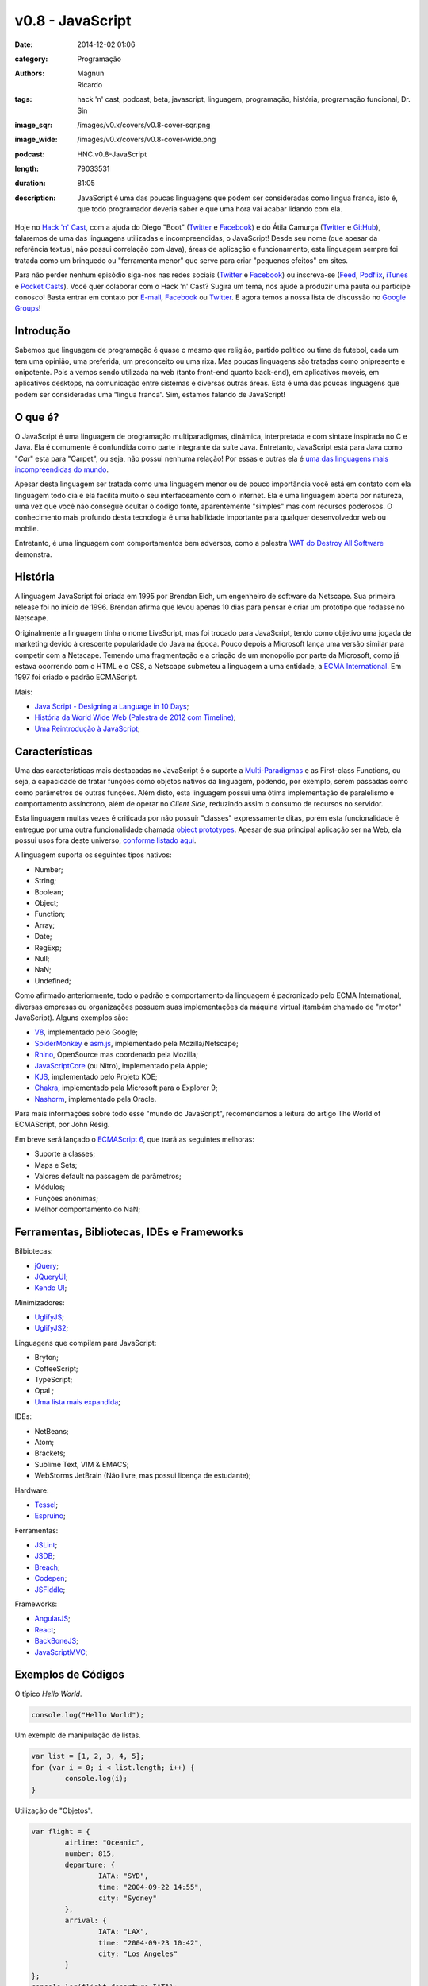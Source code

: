 v0.8 - JavaScript
#################
:date: 2014-12-02 01:06
:category: Programação
:authors: Magnun, Ricardo
:tags: hack 'n' cast, podcast, beta, javascript, linguagem, programação, história, programação funcional, Dr. Sin
:image_sqr: /images/v0.x/covers/v0.8-cover-sqr.png
:image_wide: /images/v0.x/covers/v0.8-cover-wide.png
:podcast: HNC.v0.8-JavaScript
:length: 79033531
:duration: 81:05
:description: JavaScript é uma das poucas linguagens que podem ser consideradas como lingua franca, isto é, que todo programador deveria saber e que uma hora vai acabar lidando com ela.

Hoje no `Hack 'n' Cast`_, com a ajuda do Diego "Boot" (|Twitter Diego|_ e |Facebook Diego|_) e do Átila Camurça (|Twitter Atila|_ e |GitHub Atila|_), falaremos de uma das linguagens utilizadas e incompreendidas, o JavaScript! Desde seu nome (que apesar da referência textual, não possui correlação com Java), áreas de aplicação e funcionamento, esta linguagem sempre foi tratada como um brinquedo ou "ferramenta menor" que serve para criar "pequenos efeitos" em sites. 

Para não perder nenhum episódio siga-nos nas redes sociais (`Twitter`_ e `Facebook`_) ou inscreva-se (`Feed`_, `Podflix`_, `iTunes`_ e `Pocket Casts`_). Você quer colaborar com o Hack 'n' Cast? Sugira um tema, nos ajude a produzir uma pauta ou participe conosco! Basta entrar em contato por `E-mail`_, `Facebook`_ ou `Twitter`_. E agora temos a nossa lista de discussão no `Google Groups`_!

.. more

Introdução
----------

Sabemos que linguagem de programação é quase o mesmo que religião, partido político ou time de futebol, cada um tem uma opinião, uma preferida, um preconceito ou uma rixa. Mas poucas linguagens são tratadas como onipresente e onipotente. Pois a vemos sendo utilizada na web (tanto front-end quanto back-end), em aplicativos moveis, em aplicativos desktops, na comunicação entre sistemas e diversas outras áreas. Esta é uma das poucas linguagens que podem ser consideradas uma “língua franca”. Sim, estamos falando de JavaScript!

O que é?
--------

O JavaScript é uma linguagem de programação multiparadigmas, dinâmica, interpretada e com sintaxe inspirada no C e Java. Ela é comumente é confundida como parte integrante da suíte Java. Entretanto, JavaScript está para Java como "*Car*" esta para "Carpet", ou seja, não possui nenhuma relação! Por essas e outras ela é `uma das linguagens mais incompreendidas do mundo`_.

Apesar desta linguagem ser tratada como uma linguagem menor ou de pouco importância você está em contato com ela linguagem todo dia e ela facilita muito o seu interfaceamento com o internet. Ela é uma linguagem aberta por natureza, uma vez que você não consegue ocultar o código fonte, aparentemente "simples" mas com recursos poderosos. O conhecimento mais profundo desta tecnologia é uma habilidade importante para qualquer desenvolvedor web ou mobile.

Entretanto, é uma linguagem com comportamentos bem adversos, como a palestra `WAT do Destroy All Software`_ demonstra.

História
--------

A linguagem JavaScript foi criada em 1995 por Brendan Eich, um engenheiro de software da Netscape. Sua primeira release foi no início de 1996. Brendan afirma que levou apenas 10 dias para pensar e criar um protótipo que rodasse no Netscape.

Originalmente a linguagem tinha o nome LiveScript, mas foi trocado para JavaScript, tendo como objetivo uma jogada de marketing devido à crescente popularidade do Java na época. Pouco depois a Microsoft lança uma versão similar para competir com a Netscape. Temendo uma fragmentação e a criação de um monopólio por parte da Microsoft, como já estava ocorrendo com o HTML e o CSS, a Netscape submeteu a linguagem a uma entidade, a `ECMA International`_. Em 1997 foi criado o padrão ECMAScript.

Mais:

- `Java Script - Designing a Language in 10 Days`_;
- `História da World Wide Web (Palestra de 2012 com Timeline)`_;
- `Uma Reintrodução à JavaScript`_;

Características
---------------

Uma das características mais destacadas no JavaScript é o suporte a `Multi-Paradigmas`_ e as First-class Functions, ou seja, a capacidade de tratar funções como objetos nativos da linguagem, podendo, por exemplo, serem passadas como como parâmetros de outras funções. Além disto, esta linguagem possui uma ótima implementação de paralelismo e comportamento assíncrono, além de operar no *Client Side*, reduzindo assim o consumo de recursos no servidor.

Esta linguagem muitas vezes é criticada por não possuir "classes" expressamente ditas, porém esta funcionalidade é entregue por uma outra funcionalidade chamada `object prototypes`_. Apesar de sua principal aplicação ser na Web, ela possui usos fora deste universo, `conforme listado aqui`_. 

A linguagem suporta os seguintes tipos nativos:

- Number;
- String;
- Boolean;
- Object;
- Function;
- Array;
- Date;
- RegExp;
- Null;
- NaN;
- Undefined;

Como afirmado anteriormente, todo o padrão e comportamento da linguagem é padronizado pelo ECMA International, diversas empresas ou organizações possuem suas implementações da máquina virtual (também chamado de "motor" JavaScript). Alguns exemplos são:

- `V8`_, implementado pelo Google;
- `SpiderMonkey`_ e `asm.js`_, implementado pela Mozilla/Netscape;
- `Rhino`_, OpenSource mas coordenado pela Mozilla;
- `JavaScriptCore`_ (ou Nitro), implementado pela Apple;
- `KJS`_, implementado pelo Projeto KDE;
- `Chakra`_, implementado pela Microsoft para o Explorer 9;
- `Nashorm`_, implementado pela Oracle.

Para mais informações sobre todo esse "mundo do JavaScript", recomendamos a leitura do artigo The World of ECMAScript, por John Resig.

Em breve será lançado o `ECMAScript 6`_, que trará as seguintes melhoras:

- Suporte a classes;
- Maps e Sets;
- Valores default na passagem de parâmetros;
- Módulos;
- Funções anônimas;
- Melhor comportamento do NaN;

Ferramentas, Bibliotecas, IDEs e Frameworks
-------------------------------------------

Bilbiotecas:

- `jQuery`_;
- `JQueryUI`_;
- `Kendo UI`_;

Minimizadores:

- `UglifyJS`_;
- `UglifyJS2`_;

Linguagens que compilam para JavaScript:

- Bryton;
- CoffeeScript;
- TypeScript;
- Opal ;
- `Uma lista mais expandida`_;

IDEs:

- NetBeans;
- Atom;
- Brackets;
- Sublime Text, VIM & EMACS;
- WebStorms JetBrain (Não livre, mas possui licença de estudante);

Hardware:

- `Tessel`_;
- `Espruino`_;

Ferramentas:

- `JSLint`_;
- `JSDB`_;
- `Breach`_;
- `Codepen`_;
- `JSFiddle`_;

Frameworks:

- `AngularJS`_;
- `React`_;
- `BackBoneJS`_;
- `JavaScriptMVC`_;

Exemplos de Códigos
-------------------

O típico *Hello World*.

.. code-block:: javascript

        console.log("Hello World");


Um exemplo de manipulação de listas.

.. code-block:: javascript

        var list = [1, 2, 3, 4, 5];
        for (var i = 0; i < list.length; i++) {
                console.log(i);
        }

Utilização de "Objetos".

.. code-block:: javascript

        var flight = {
                airline: "Oceanic",
                number: 815,
                departure: {
                        IATA: "SYD",
                        time: "2004-09-22 14:55",
                        city: "Sydney"
                },
                arrival: {
                        IATA: "LAX",
                        time: "2004-09-23 10:42",
                        city: "Los Angeles"
                }
        };
        console.log(flight.departure.IATA);

Uso de funções e seus "valores padrões" atuais.

.. code-block:: javascript

        function add(a, b) {
                return a + b;
        }

        var factorial = function factorial(i, a) {
                a = a || 1;
                if (i < 2) {
                        return a;
                }
                return factorial(i - 1, a * i);
        };
        console.log(factorial(4)); // 24


Trecho de código retirado do UnderscoreJS que demonstra todo o poder do JavaScript.

.. code-block:: javascript

        // The cornerstone, an `each` implementation, aka `forEach`.
        // Handles raw objects in addition to array-likes. Treats all
        // sparse array-likes as if they were dense.
        _.each = _.forEach = function(obj, iteratee, context) {
                if (obj == null) return obj;
                iteratee = createCallback(iteratee, context);
                var i, length = obj.length;
                if (length === +length) {
                        for (i = 0; i < length; i++) {
                        iteratee(obj[i], i, obj);
                        }
                } else {
                        var keys = _.keys(obj);
                        for (i = 0, length = keys.length; i < length; i++) {
                        iteratee(obj[keys[i]], keys[i], obj);
                        }
                }
                return obj;
        };


Fontes de Aprendizado
---------------------

Sites, Blogs e Twitters:

- `Página sobre Javscript do MDN (Mozilla Developer Network)`_;
- `Reintrodução ao Javascript`_;
- `Blog Pessoal de Douglas Crockford`_, autor do livro Javascript: The Good Parts, criador do JSON;
- `Criador do Javascript`_;
- `JavaScript Weekly`_;
- `Twitter do criador do jQuery`_;

Cursos:

- `JavaScript no CodeCademy`_;
- `JavaScript no CodeSchool`_;

Livros

- `Lista de livros gratuitos`_;
- `JavaScript, The Good Parts`_;
- `Secrets of the JavaScript Ninja`_;
- `Segredos do Ninja JavaScript`_;
- `Learning JavaScript Design Patterns`_ (Grátis para ler online);

.. class:: panel-body bg-info

        Na compra de qualquer livro na Novatec utilize o código **MINDBENDING** para conseguir 20% de desconto.

Outros Links Citados
--------------------

- `SIGE`_ (Projeto do Átila);
- `COMSOLID`_;
- `HackingnRoll`_;
- `Emulador de Nintendo 64`_;


Trilha Sonora
-------------

A trilha sonora deste episódio foi escolhida pelo Diego "Boot" e é uma homenagem ao Dr. Sin.

Dr. Sin (1993)
        - Emotional Catastrophe
        - Stone Cold Dead
        - Howlin' In The Shadows
        - Lonely World
        - Scream & Shout

Brutal (1995)
        - Karma
        - Isolated
        - Fire
        - Child of Sin

Insinity (1997)
        - Sometimes
        - Futebol, Mulher e Rock'n Roll
        - Zero

Dr. Sin II (2000)
        - Time After Time

.. Links genéricos
.. _Hack 'n' Cast: /pt/category/hack-n-cast
.. _uma das linguagens mais incompreendidas do mundo: http://javascript.crockford.com/javascript.html
.. _WAT do Destroy All Software: https://www.destroyallsoftware.com/talks/wat
.. _ECMA International: http://www.ecma-international.org/
.. _Java Script - Designing a Language in 10 Days: http://www.computer.org/csdl/mags/co/2012/02/mco2012020007.html
.. _História da World Wide Web (Palestra de 2012 com Timeline): http://atilacamurca.github.io/press-www-history
.. _Uma Reintrodução à JavaScript: https://developer.mozilla.org/pt-BR/docs/Web/JavaScript/A_re-introduction_to_JavaScript
.. _Multi-Paradigmas: https://developer.mozilla.org/en-US/docs/multiparadigmlanguage.html
.. _object prototypes: https://en.wikipedia.org/wiki/Prototype-based
.. _The World of ECMAScript: http://ejohn.org/blog/the-world-of-ecmascript/
.. _ECMAScript 6: https://wiki.mozilla.org/ES6_plans
.. _conforme listado aqui: http://en.wikipedia.org/wiki/JavaScript#Uses_outside_web_pages

.. |Twitter Diego| replace:: Twitter
.. |Facebook Diego| replace:: Facebook
.. |Twitter Atila| replace:: Twitter
.. |GitHub Atila| replace:: GitHub
.. _Twitter Diego: https://twitter.com/diegoboot
.. _Facebook Diego: https://www.facebook.com/diegoboot
.. _Twitter Atila: https://twitter.com/atilacamurca
.. _GitHub Atila: https://github.com/atilacamurca

.. JS Engines
.. _V8: http://code.google.com/p/v8/
.. _SpiderMonkey: https://developer.mozilla.org/pt-BR/docs/Mozilla/Projects/SpiderMonkey
.. _asm.js: http://asmjs.org/
.. _Rhino: https://developer.mozilla.org/en-US/docs/Mozilla/Projects/Rhino
.. _JavaScriptCore: https://www.webkit.org/projects/javascript/
.. _KJS: http://api.kde.org/4.11-api/kdelibs-apidocs/kjs/html/index.html
.. _Chakra: http://en.wikipedia.org/wiki/Chakra_%28JScript_engine%29
.. _Nashorm: http://docs.oracle.com/javase/8/docs/technotes/guides/scripting/nashorn/

.. Ferramentas, IDES, bibliotecas e frameworks
.. _jQuery: https://jquery.org/history/
.. _JQueryUI: http://jqueryui.com/
.. _Kendo UI: http://www.kendoui.com
.. _UglifyJS: https://github.com/mishoo/UglifyJS
.. _UglifyJS2: https://github.com/mishoo/UglifyJS2
.. _Uma lista mais expandida: https://github.com/jashkenas/coffeescript/wiki/list-of-languages-that-compile-to-js
.. _Espruino: http://www.espruino.com/
.. _Tessel: https://tessel.io/
.. _JSLint: http://www.jslint.com/lint.html
.. _JSDB: http://www.jsdb.io/
.. _Breach: http://breach.cc/
.. _Codepen: http://codepen.io/
.. _JSFiddle: http://jsfiddle.net/
.. _AngularJS: https://angularjs.org/
.. _React: http://facebook.github.io/react/
.. _BackBoneJS: http://backbonejs.org/
.. _JavaScriptMVC: http://javascriptmvc.com

.. Fontes de Aprendizado
.. _Lista de livros gratuitos: http://codecondo.com/free-javascript-books/
.. _Página sobre Javscript do MDN (Mozilla Developer Network): https://developer.mozilla.org/pt-BR/docs/Web/JavaScript 
.. _Reintrodução ao Javascript: https://developer.mozilla.org/pt-BR/docs/Web/JavaScript/A_re-introduction_to_JavaScript
.. _Blog Pessoal de Douglas Crockford: http://javascript.crockford.com/
.. _Criador do Javascript: https://brendaneich.com/
.. _JavaScript Weekly: http://javascriptweekly.com/
.. _JavaScript no CodeCademy: http://www.codecademy.com/pt/tracks/javascript
.. _JavaScript no CodeSchool: https://www.codeschool.com/paths/javascript
.. _Twitter do criador do jQuery: https://twitter.com/jeresig
.. _JavaScript, The Good Parts: http://www.amazon.com/JavaScript-Good-Parts-Douglas-Crockford/dp/0596517742
.. _Secrets of the JavaScript Ninja: http://www.amazon.com/Secrets-JavaScript-Ninja-John-Resig/dp/193398869X/
.. _Learning JavaScript Design Patterns: http://addyosmani.com/resources/essentialjsdesignpatterns/book/ 
.. _Segredos do Ninja JavaScript: http://novatec.com.br/livros/ninja-javascript/


.. Social
.. _E-mail: mailto: hackncast@gmail.com
.. _Twitter: http://twitter.com/hackncast
.. _Facebook: http://facebook.com/hackncast
.. _Feed: http://feeds.feedburner.com/hack-n-cast
.. _Podflix: http://podflix.com.br/hackncast/
.. _iTunes: https://itunes.apple.com/br/podcast/hack-n-cast/id884916846?l=en
.. _Pocket Casts: http://pcasts.in/hackncast
.. _Google Groups: https://groups.google.com/forum/?hl=pt-BR#!forum/hackncast

.. Links Diversos
.. _SIGE: https://github.com/comsolid/sige
.. _COMSOLID: http://www.comsolid.org/
.. _HackingnRoll: http://www.hackingnroll.com/
.. _Emulador de Nintendo 64: https://github.com/hulkholden/n64js/

